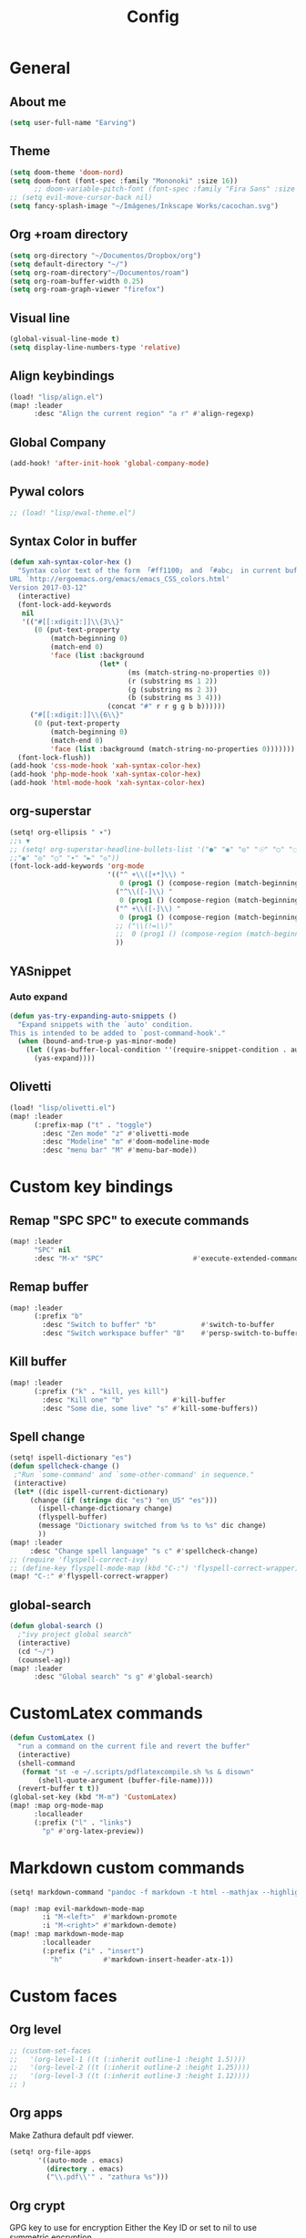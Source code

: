 #+TITLE: Config
* General
** About me
#+begin_src emacs-lisp :tangle yes
(setq user-full-name "Earving")
#+end_src
** Theme
#+begin_src emacs-lisp :tangle yes
(setq doom-theme 'doom-nord)
(setq doom-font (font-spec :family "Mononoki" :size 16))
      ;; doom-variable-pitch-font (font-spec :family "Fira Sans" :size 14))
;; (setq evil-move-cursor-back nil)
(setq fancy-splash-image "~/Imágenes/Inkscape Works/cacochan.svg")
#+end_src
** Org +roam directory
#+begin_src emacs-lisp :tangle yes
(setq org-directory "~/Documentos/Dropbox/org")
(setq default-directory "~/")
(setq org-roam-directory"~/Documentos/roam")
(setq org-roam-buffer-width 0.25)
(setq org-roam-graph-viewer "firefox")
#+end_src
** Visual line
#+begin_src emacs-lisp :tangle yes
(global-visual-line-mode t)
(setq display-line-numbers-type 'relative)
#+end_src
** Align keybindings
#+begin_src emacs-lisp :tangle yes
(load! "lisp/align.el")
(map! :leader
      :desc "Align the current region" "a r" #'align-regexp)
#+end_src
** Global Company
#+begin_src emacs-lisp :tangle yes
(add-hook! 'after-init-hook 'global-company-mode)
#+end_src
** Pywal colors
#+begin_src emacs-lisp :tangle yes
;; (load! "lisp/ewal-theme.el")
#+end_src
** Syntax Color in buffer
#+begin_src emacs-lisp :tangle yes
(defun xah-syntax-color-hex ()
  "Syntax color text of the form 「#ff1100」 and 「#abc」 in current buffer.
URL `http://ergoemacs.org/emacs/emacs_CSS_colors.html'
Version 2017-03-12"
  (interactive)
  (font-lock-add-keywords
   nil
   '(("#[[:xdigit:]]\\{3\\}"
      (0 (put-text-property
          (match-beginning 0)
          (match-end 0)
          'face (list :background
                      (let* (
                             (ms (match-string-no-properties 0))
                             (r (substring ms 1 2))
                             (g (substring ms 2 3))
                             (b (substring ms 3 4)))
                        (concat "#" r r g g b b))))))
     ("#[[:xdigit:]]\\{6\\}"
      (0 (put-text-property
          (match-beginning 0)
          (match-end 0)
          'face (list :background (match-string-no-properties 0)))))))
  (font-lock-flush))
(add-hook 'css-mode-hook 'xah-syntax-color-hex)
(add-hook 'php-mode-hook 'xah-syntax-color-hex)
(add-hook 'html-mode-hook 'xah-syntax-color-hex)
#+end_src

** org-superstar
#+begin_src emacs-lisp :tangle yes
(setq! org-ellipsis " ▾")
;;↴ ▼
;; (setq! org-superstar-headline-bullets-list '("●" "◉" "◎" "☉" "○" "◌"))
;;"◉" "◎" "○" "∙" "►" "◇"))
(font-lock-add-keywords 'org-mode
                        '(("^ +\\([+*]\\) "
                           0 (prog1 () (compose-region (match-beginning 1) (match-end 1) "‣")))
                          ("^\\([-]\\) "
                           0 (prog1 () (compose-region (match-beginning 1) (match-end 1) "•")))
                          ("^ +\\([-]\\) "
                           0 (prog1 () (compose-region (match-beginning 1) (match-end 1) "•")))
                          ;; ("\\(!=\\)"
                          ;;  0 (prog1 () (compose-region (match-beginning 1) (match-end 1) "≠")))
                          ))
#+end_src

** YASnippet
*** Auto expand
#+begin_src emacs-lisp :tangle yes
(defun yas-try-expanding-auto-snippets ()
  "Expand snippets with the `auto' condition.
This is intended to be added to `post-command-hook'."
  (when (bound-and-true-p yas-minor-mode)
    (let ((yas-buffer-local-condition ''(require-snippet-condition . auto)))
      (yas-expand))))
#+end_src

** Olivetti
#+begin_src emacs-lisp :tangle yes
(load! "lisp/olivetti.el")
(map! :leader
      (:prefix-map ("t" . "toggle")
        :desc "Zen mode" "z" #'olivetti-mode
        :desc "Modeline" "m" #'doom-modeline-mode
        :desc "menu bar" "M" #'menu-bar-mode))
#+end_src

* Custom key bindings
** Remap "SPC SPC" to execute commands
#+begin_src emacs-lisp :tangle yes
(map! :leader
      "SPC" nil
      :desc "M-x" "SPC"                      #'execute-extended-command)
#+end_src
** Remap buffer
#+begin_src emacs-lisp :tangle yes
(map! :leader
      (:prefix "b"
        :desc "Switch to buffer" "b"           #'switch-to-buffer
        :desc "Switch workspace buffer" "B"    #'persp-switch-to-buffer))
#+end_src
** Kill buffer
#+begin_src emacs-lisp :tangle yes
(map! :leader
      (:prefix ("k" . "kill, yes kill")
        :desc "Kill one" "b"            #'kill-buffer
        :desc "Some die, some live" "s" #'kill-some-buffers))
#+end_src
** Spell change
#+begin_src emacs-lisp :tangle yes
(setq! ispell-dictionary "es")
(defun spellcheck-change ()
 ;"Run `some-command' and `some-other-command' in sequence."
 (interactive)
 (let* ((dic ispell-current-dictionary)
   	 (change (if (string= dic "es") "en_US" "es")))
       (ispell-change-dictionary change)
       (flyspell-buffer)
       (message "Dictionary switched from %s to %s" dic change)
       ))
(map! :leader
     :desc "Change spell language" "s c" #'spellcheck-change)
;; (require 'flyspell-correct-ivy)
;; (define-key flyspell-mode-map (kbd "C-:") 'flyspell-correct-wrapper)
(map! "C-:" #'flyspell-correct-wrapper)
#+end_src
** global-search
#+begin_src emacs-lisp :tangle yes
(defun global-search ()
  ;"ivy project global search"
  (interactive)
  (cd "~/")
  (counsel-ag))
(map! :leader
      :desc "Global search" "s g" #'global-search)
#+end_src

* CustomLatex commands
#+begin_src emacs-lisp :tangle yes
(defun CustomLatex ()
  "run a command on the current file and revert the buffer"
  (interactive)
  (shell-command
   (format "st -e ~/.scripts/pdflatexcompile.sh %s & disown"
       (shell-quote-argument (buffer-file-name))))
  (revert-buffer t t))
(global-set-key (kbd "M-m") 'CustomLatex)
(map! :map org-mode-map
      :localleader
      (:prefix ("l" . "links")
        "p" #'org-latex-preview))
#+end_src
* Markdown custom commands
#+begin_src emacs-lisp :tangle yes
(setq! markdown-command "pandoc -f markdown -t html --mathjax --highlight-style=pygments")

(map! :map evil-markdown-mode-map
        :i "M-<left>"  #'markdown-promote
        :i "M-<right>" #'markdown-demote)
(map! :map markdown-mode-map
        :localleader
        (:prefix ("i" . "insert")
          "h"          #'markdown-insert-header-atx-1))
#+end_src
* Custom faces
** Org level
#+begin_src emacs-lisp :tangle yes
;; (custom-set-faces
;;   '(org-level-1 ((t (:inherit outline-1 :height 1.5))))
;;   '(org-level-2 ((t (:inherit outline-2 :height 1.25))))
;;   '(org-level-3 ((t (:inherit outline-3 :height 1.12))))
;; )
#+end_src
** Org apps
Make Zathura default pdf viewer.
#+begin_src emacs-lisp :tangle yes
(setq! org-file-apps
       '((auto-mode . emacs)
         (directory . emacs)
         ("\\.pdf\\'" . "zathura %s")))
#+end_src
** Org crypt
GPG key to use for encryption
Either the Key ID or set to nil to use symmetric encryption.
#+begin_src emacs-lisp :tangle yes
;; (setq! org-crypt-key "")
#+end_src
